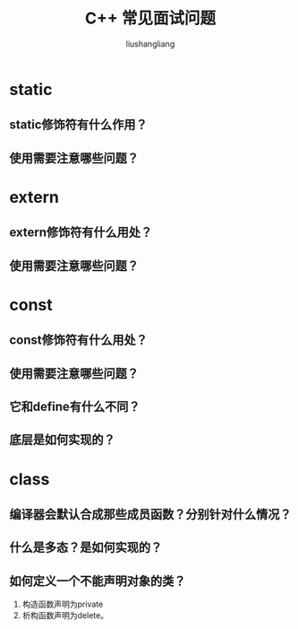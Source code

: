 # -*- coding:utf-8-*-
#+TITLE: C++ 常见面试问题
#+AUTHOR: liushangliang
#+EMAIL: phenix3443+github@gmail.com

* static

** static修饰符有什么作用？

** 使用需要注意哪些问题？

* extern

** extern修饰符有什么用处？

** 使用需要注意哪些问题？

* const

** const修饰符有什么用处？

** 使用需要注意哪些问题？

** 它和define有什么不同？

** 底层是如何实现的？

* class

** 编译器会默认合成那些成员函数？分别针对什么情况？

** 什么是多态？是如何实现的？

** 如何定义一个不能声明对象的类？
   1. 构造函数声明为private
   2. 析构函数声明为delete。
